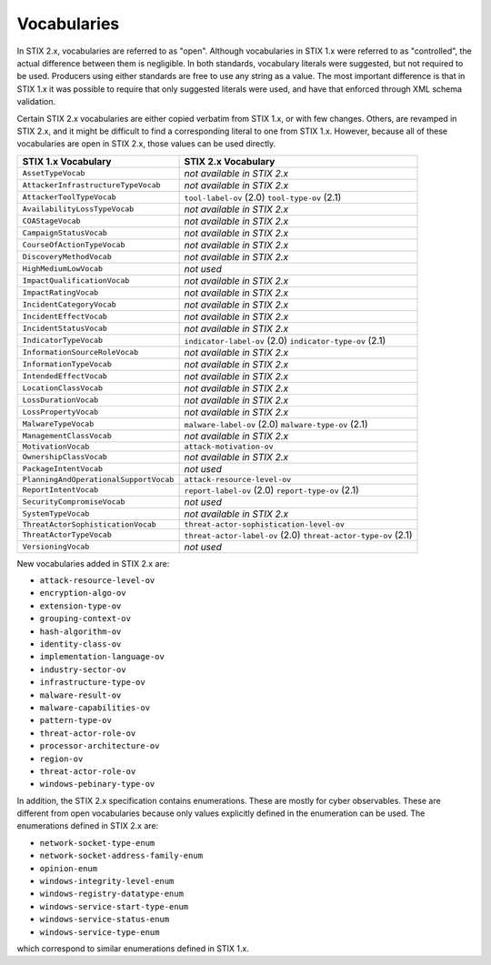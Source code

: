 Vocabularies
------------------

In STIX 2.x, vocabularies are referred to as "open". Although
vocabularies in STIX 1.x were referred to as "controlled", the actual
difference between them is negligible. In both standards, vocabulary
literals were suggested, but not required to be used. Producers using
either standards are free to use any string as a value. The most
important difference is that in STIX 1.x it was possible to require that
only suggested literals were used, and have that enforced through XML
schema validation.

Certain STIX 2.x vocabularies are either copied verbatim from STIX 1.x,
or with few changes. Others, are revamped in STIX 2.x, and it might be
difficult to find a corresponding literal to one from STIX 1.x. However,
because all of these vocabularies are open in STIX 2.x, those values can
be used directly.

+------------------------------------------+-----------------------------------------+
| **STIX 1.x Vocabulary**                  | **STIX 2.x Vocabulary**                 |
+==========================================+=========================================+
| ``AssetTypeVocab``                       | *not available in STIX 2.x*             |
+------------------------------------------+-----------------------------------------+
| ``AttackerInfrastructureTypeVocab``      | *not available in STIX 2.x*             |
+------------------------------------------+-----------------------------------------+
| ``AttackerToolTypeVocab``                | ``tool-label-ov`` (2.0)                 |
|                                          | ``tool-type-ov`` (2.1)                  |
+------------------------------------------+-----------------------------------------+
| ``AvailabilityLossTypeVocab``            | *not available in STIX 2.x*             |
+------------------------------------------+-----------------------------------------+
| ``COAStageVocab``                        | *not available in STIX 2.x*             |
+------------------------------------------+-----------------------------------------+
| ``CampaignStatusVocab``                  | *not available in STIX 2.x*             |
+------------------------------------------+-----------------------------------------+
| ``CourseOfActionTypeVocab``              |  *not available in STIX 2.x*            |
+------------------------------------------+-----------------------------------------+
| ``DiscoveryMethodVocab``                 | *not available in STIX 2.x*             |
+------------------------------------------+-----------------------------------------+
| ``HighMediumLowVocab``                   | *not used*                              |
+------------------------------------------+-----------------------------------------+
| ``ImpactQualificationVocab``             | *not available in STIX 2.x*             |
+------------------------------------------+-----------------------------------------+
| ``ImpactRatingVocab``                    | *not available in STIX 2.x*             |
+------------------------------------------+-----------------------------------------+
| ``IncidentCategoryVocab``                | *not available in STIX 2.x*             |
+------------------------------------------+-----------------------------------------+
| ``IncidentEffectVocab``                  | *not available in STIX 2.x*             |
+------------------------------------------+-----------------------------------------+
| ``IncidentStatusVocab``                  | *not available in STIX 2.x*             |
+------------------------------------------+-----------------------------------------+
| ``IndicatorTypeVocab``                   | ``indicator-label-ov`` (2.0)            |
|                                          | ``indicator-type-ov`` (2.1)             |
+------------------------------------------+-----------------------------------------+
| ``InformationSourceRoleVocab``           | *not available in STIX 2.x*             |
+------------------------------------------+-----------------------------------------+
| ``InformationTypeVocab``                 | *not available in STIX 2.x*             |
+------------------------------------------+-----------------------------------------+
| ``IntendedEffectVocab``                  | *not available in STIX 2.x*             |
+------------------------------------------+-----------------------------------------+
| ``LocationClassVocab``                   | *not available in STIX 2.x*             |
+------------------------------------------+-----------------------------------------+
| ``LossDurationVocab``                    | *not available in STIX 2.x*             |
+------------------------------------------+-----------------------------------------+
| ``LossPropertyVocab``                    | *not available in STIX 2.x*             |
+------------------------------------------+-----------------------------------------+
| ``MalwareTypeVocab``                     | ``malware-label-ov`` (2.0)              |
|                                          | ``malware-type-ov`` (2.1)               |
+------------------------------------------+-----------------------------------------+
| ``ManagementClassVocab``                 | *not available in STIX 2.x*             |
+------------------------------------------+-----------------------------------------+
| ``MotivationVocab``                      | ``attack-motivation-ov``                |
+------------------------------------------+-----------------------------------------+
| ``OwnershipClassVocab``                  | *not available in STIX 2.x*             |
+------------------------------------------+-----------------------------------------+
| ``PackageIntentVocab``                   | *not used*                              |
+------------------------------------------+-----------------------------------------+
| ``PlanningAndOperationalSupportVocab``   | ``attack-resource-level-ov``            |
+------------------------------------------+-----------------------------------------+
| ``ReportIntentVocab``                    | ``report-label-ov`` (2.0)               |
|                                          | ``report-type-ov`` (2.1)                |
+------------------------------------------+-----------------------------------------+
| ``SecurityCompromiseVocab``              | *not used*                              |
+------------------------------------------+-----------------------------------------+
| ``SystemTypeVocab``                      | *not available in STIX 2.x*             |
+------------------------------------------+-----------------------------------------+
| ``ThreatActorSophisticationVocab``       | ``threat-actor-sophistication-level-ov``|
+------------------------------------------+-----------------------------------------+
| ``ThreatActorTypeVocab``                 | ``threat-actor-label-ov`` (2.0)         |
|                                          | ``threat-actor-type-ov`` (2.1)          |
+------------------------------------------+-----------------------------------------+
| ``VersioningVocab``                      | *not used*                              |
+------------------------------------------+-----------------------------------------+

New vocabularies added in STIX 2.x are:

-  ``attack-resource-level-ov``

-  ``encryption-algo-ov``

-  ``extension-type-ov``

-  ``grouping-context-ov``

-  ``hash-algorithm-ov``

-  ``identity-class-ov``

-  ``implementation-language-ov``

-  ``industry-sector-ov``

-  ``infrastructure-type-ov``

-  ``malware-result-ov``

-  ``malware-capabilities-ov``

-  ``pattern-type-ov``

-  ``threat-actor-role-ov``

-  ``processor-architecture-ov``

-  ``region-ov``

-  ``threat-actor-role-ov``

-  ``windows-pebinary-type-ov``

In addition, the STIX 2.x specification contains enumerations. These are
mostly for cyber observables. These are different from open vocabularies
because only values explicitly defined in the enumeration can be used.
The enumerations defined in STIX 2.x are:

-  ``network-socket-type-enum``

-  ``network-socket-address-family-enum``

-  ``opinion-enum``

-  ``windows-integrity-level-enum``

-  ``windows-registry-datatype-enum``

-  ``windows-service-start-type-enum``

-  ``windows-service-status-enum``

-  ``windows-service-type-enum``

which correspond to similar enumerations defined in STIX 1.x.
